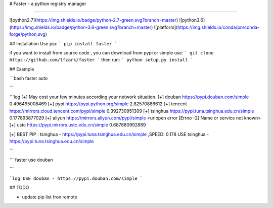 # Faster - a  python registry manager

---- 


![python2.7](https://img.shields.io/badge/python-2.7-green.svg?branch=master)
![python3.6](https://img.shields.io/badge/python-3.6-green.svg?branch=master)
![platform](https://img.shields.io/conda/pn/conda-forge/python.svg)

## Installation 
Use pip: 
```
pip install faster 
```

if you want to install from source code , you can download from pypi or simple use: 
```
git clone https://github.com/lfzark/faster
```
then run: 
```
python setup.py install 
```

## Example 

```bash
faster auto

```

```log
[+] May cost your few minutes according your network situation.
[+] douban      https://pypi.douban.com/simple  0.496495008469
[+] pypi        https://pypi.python.org/simple  2.82570886612
[+] tencent     https://mirrors.cloud.tencent.com/pypi/simple   0.392730951309
[+] tsinghua    https://pypi.tuna.tsinghua.edu.cn/simple        0.177893877029
[+] aliyun      https://mirrors.aliyun.com/pypi/simple  <urlopen error [Errno -2] Name or service not known>
[+] ustc        https://pypi.mirrors.ustc.edu.cn/simple 0.687880992889


[+] BEST PIP : tsinghua  -  https://pypi.tuna.tsinghua.edu.cn/simple ,SPEED: 0.178
USE tsinghua - https://pypi.tuna.tsinghua.edu.cn/simple

```


```
faster use douban

```

```log
USE douban - https://pypi.douban.com/simple
```

## TODO

-  update pip list fron remote


